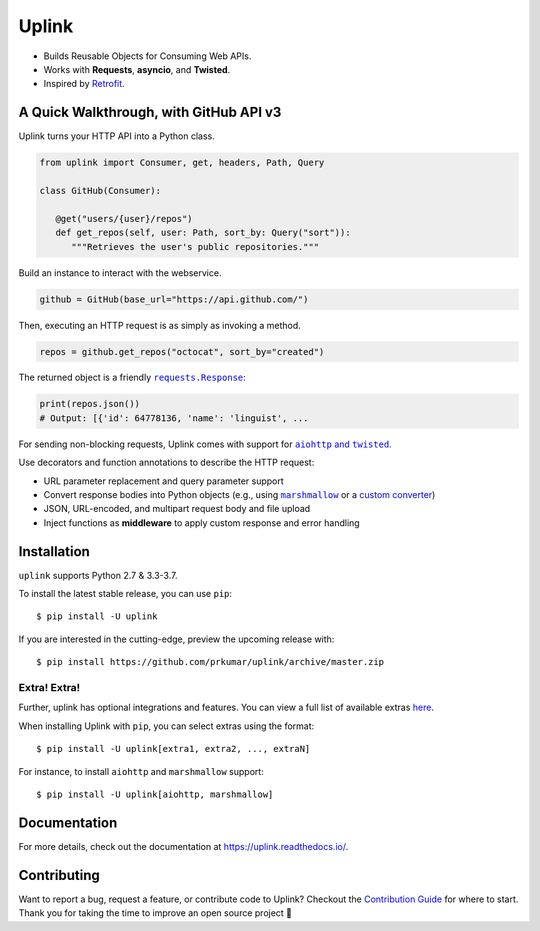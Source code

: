 Uplink
******
|PyPI Version| |Build Status| |Coverage Status| |Code Climate| |Documentation Status|
|Gitter| |Code Style|

- Builds Reusable Objects for Consuming Web APIs.
- Works with **Requests**, **asyncio**, and **Twisted**.
- Inspired by `Retrofit <http://square.github.io/retrofit/>`__.

A Quick Walkthrough, with GitHub API v3
=======================================
Uplink turns your HTTP API into a Python class.

.. code-block:: python

   from uplink import Consumer, get, headers, Path, Query

   class GitHub(Consumer):

      @get("users/{user}/repos")
      def get_repos(self, user: Path, sort_by: Query("sort")):
         """Retrieves the user's public repositories."""

Build an instance to interact with the webservice.

.. code-block:: python

   github = GitHub(base_url="https://api.github.com/")

Then, executing an HTTP request is as simply as invoking a method.

.. code-block:: python

   repos = github.get_repos("octocat", sort_by="created")

The returned object is a friendly |requests.Response|_:

.. |requests.Response| replace:: ``requests.Response``
.. _requests.Response: http://docs.python-requests.org/en/master/api/#requests.Response

.. code-block:: python

   print(repos.json())
   # Output: [{'id': 64778136, 'name': 'linguist', ...

For sending non-blocking requests, Uplink comes with support for
|aiohttp and twisted|_.

.. |aiohttp and twisted| replace:: ``aiohttp`` and ``twisted``
.. _`aiohttp and twisted`: https://github.com/prkumar/uplink/tree/master/examples/async-requests

Use decorators and function annotations to describe the HTTP request:

* URL parameter replacement and query parameter support
* Convert response bodies into Python objects (e.g., using |marshmallow|_ or
  a `custom converter <http://uplink.readthedocs.io/en/latest/quickstart.html#deserializing-the-response-body>`_)
* JSON, URL-encoded, and multipart request body and file upload
* Inject functions as **middleware** to apply custom response and error handling

.. |marshmallow| replace:: ``marshmallow``
.. _`marshmallow`: https://github.com/prkumar/uplink/tree/master/examples/marshmallow

Installation
============
``uplink`` supports Python 2.7 & 3.3-3.7.

To install the latest stable release, you can use ``pip``:

::

    $ pip install -U uplink

If you are interested in the cutting-edge, preview the upcoming release with:

::

   $ pip install https://github.com/prkumar/uplink/archive/master.zip

Extra! Extra!
-------------

Further, uplink has optional integrations and features. You can view a full list 
of available extras `here <http://uplink.readthedocs.io/en/latest/install.html#extras>`_.

When installing Uplink with ``pip``, you can select extras using the format:

::

   $ pip install -U uplink[extra1, extra2, ..., extraN]


For instance, to install ``aiohttp`` and ``marshmallow`` support:

::

   $ pip install -U uplink[aiohttp, marshmallow]


Documentation
=============
For more details, check out the documentation at https://uplink.readthedocs.io/.

Contributing
============
Want to report a bug, request a feature, or contribute code to Uplink?
Checkout the `Contribution Guide`_ for where to start.
Thank you for taking the time to improve an open source project 💜

.. |Build Status| image:: https://travis-ci.org/prkumar/uplink.svg?branch=master
   :target: https://travis-ci.org/prkumar/uplink
.. |Code Climate| image:: https://img.shields.io/codeclimate/maintainability/prkumar/uplink.svg
   :target: https://codeclimate.com/github/prkumar/uplink/maintainability
   :alt: Maintainability
.. |Code Style| image:: https://img.shields.io/badge/code%20style-black-000000.svg
   :target: https://github.com/ambv/black
   :alt: Code style: black
.. |Coverage Status| image:: https://img.shields.io/codecov/c/github/prkumar/uplink.svg   
   :alt: Codecov   
   :target: https://codecov.io/gh/prkumar/uplink
.. |Documentation Status| image:: https://readthedocs.org/projects/uplink/badge/?version=latest
   :target: http://uplink.readthedocs.io/en/latest/?badge=latest
   :alt: Documentation Status
.. |Gitter| image:: https://badges.gitter.im/python-uplink/Lobby.svg
   :target: https://gitter.im/python-uplink/Lobby?utm_source=badge&utm_medium=badge&utm_campaign=pr-badge&utm_content=badge
   :alt: Join the chat at https://gitter.im/python-uplink/Lobby
.. |License| image:: https://img.shields.io/github/license/prkumar/uplink.svg
   :target: https://github.com/prkumar/uplink/blob/master/LICENSE
.. |PyPI Version| image:: https://img.shields.io/pypi/v/uplink.svg
   :target: https://pypi.python.org/pypi/uplink

.. _`Contribution Guide`: https://github.com/prkumar/uplink/blob/master/CONTRIBUTING.rst
